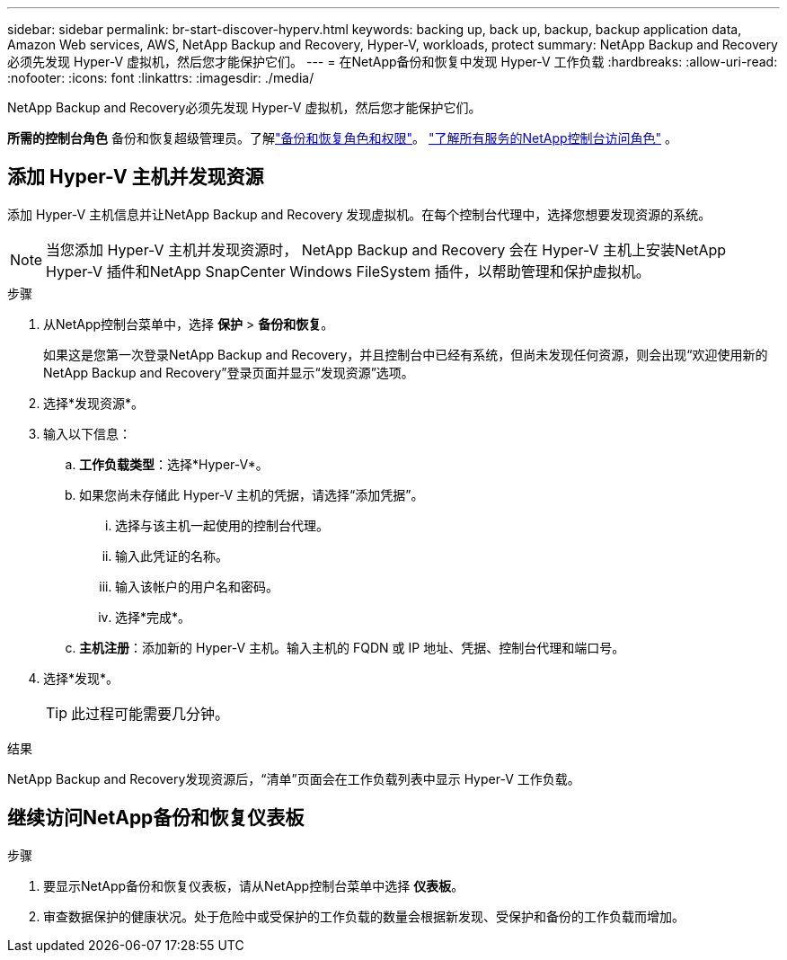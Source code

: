---
sidebar: sidebar 
permalink: br-start-discover-hyperv.html 
keywords: backing up, back up, backup, backup application data, Amazon Web services, AWS, NetApp Backup and Recovery, Hyper-V, workloads, protect 
summary: NetApp Backup and Recovery必须先发现 Hyper-V 虚拟机，然后您才能保护它们。 
---
= 在NetApp备份和恢复中发现 Hyper-V 工作负载
:hardbreaks:
:allow-uri-read: 
:nofooter: 
:icons: font
:linkattrs: 
:imagesdir: ./media/


[role="lead"]
NetApp Backup and Recovery必须先发现 Hyper-V 虚拟机，然后您才能保护它们。

*所需的控制台角色* 备份和恢复超级管理员。了解link:reference-roles.html["备份和恢复角色和权限"]。 https://docs.netapp.com/us-en/console-setup-admin/reference-iam-predefined-roles.html["了解所有服务的NetApp控制台访问角色"^] 。



== 添加 Hyper-V 主机并发现资源

添加 Hyper-V 主机信息并让NetApp Backup and Recovery 发现虚拟机。在每个控制台代理中，选择您想要发现资源的系统。


NOTE: 当您添加 Hyper-V 主机并发现资源时， NetApp Backup and Recovery 会在 Hyper-V 主机上安装NetApp Hyper-V 插件和NetApp SnapCenter Windows FileSystem 插件，以帮助管理和保护虚拟机。

.步骤
. 从NetApp控制台菜单中，选择 *保护* > *备份和恢复*。
+
如果这是您第一次登录NetApp Backup and Recovery，并且控制台中已经有系统，但尚未发现任何资源，则会出现“欢迎使用新的NetApp Backup and Recovery”登录页面并显示“发现资源”选项。

. 选择*发现资源*。
. 输入以下信息：
+
.. *工作负载类型*：选择*Hyper-V*。
.. 如果您尚未存储此 Hyper-V 主机的凭据，请选择“添加凭据”。
+
... 选择与该主机一起使用的控制台代理。
... 输入此凭证的名称。
... 输入该帐户的用户名和密码。
... 选择*完成*。


.. *主机注册*：添加新的 Hyper-V 主机。输入主机的 FQDN 或 IP 地址、凭据、控制台代理和端口号。


. 选择*发现*。
+

TIP: 此过程可能需要几分钟。



.结果
NetApp Backup and Recovery发现资源后，“清单”页面会在工作负载列表中显示 Hyper-V 工作负载。



== 继续访问NetApp备份和恢复仪表板

.步骤
. 要显示NetApp备份和恢复仪表板，请从NetApp控制台菜单中选择 *仪表板*。
. 审查数据保护的健康状况。处于危险中或受保护的工作负载的数量会根据新发现、受保护和备份的工作负载而增加。

